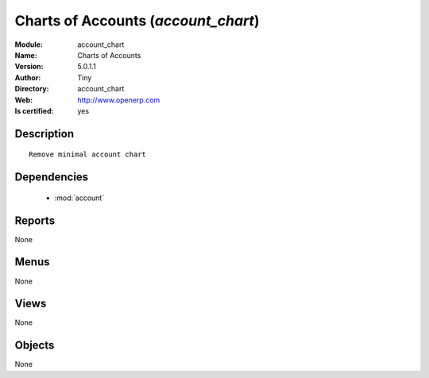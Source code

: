 
.. module:: account_chart
    :synopsis: Charts of Accounts (Quality Certified)
    :noindex:
.. 

.. raw:: html

    <link rel="stylesheet" href="../_static/hide_objects_in_sidebar.css" type="text/css" />

    <style>
      div.body p#module-account_chart {
        display: none;
      }
    </style>

Charts of Accounts (*account_chart*)
====================================
:Module: account_chart
:Name: Charts of Accounts
:Version: 5.0.1.1
:Author: Tiny
:Directory: account_chart
:Web: http://www.openerp.com
:Is certified: yes

Description
-----------

::

  Remove minimal account chart

Dependencies
------------

 * :mod:`account`

Reports
-------

None


Menus
-------


None


Views
-----


None



Objects
-------

None
